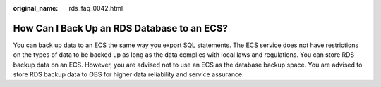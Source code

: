 :original_name: rds_faq_0042.html

.. _rds_faq_0042:

How Can I Back Up an RDS Database to an ECS?
============================================

You can back up data to an ECS the same way you export SQL statements. The ECS service does not have restrictions on the types of data to be backed up as long as the data complies with local laws and regulations. You can store RDS backup data on an ECS. However, you are advised not to use an ECS as the database backup space. You are advised to store RDS backup data to OBS for higher data reliability and service assurance.
